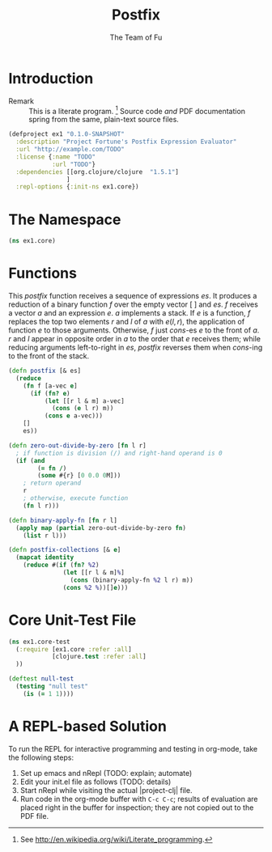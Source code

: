 #+TITLE: Postfix
#+AUTHOR: The Team of Fu
#+LATEX_HEADER: \usepackage{ntheorem}
#+LATEX_HEADER: \usepackage{tikz}
#+LATEX_HEADER: \usepackage{tikz-cd}
#+LATEX_HEADER: \usetikzlibrary{matrix,arrows,positioning,scopes,chains}
#+LATEX_HEADER: \tikzset{node distance=2cm, auto}
#+BEGIN_COMMENT
The following line generates a benign error
#+LATEX_HEADER: \usepackage{amsmath, amsthm, amssymb}
#+END_COMMENT
#+STYLE: <link rel="stylesheet" type="text/css" href="styles/default.css" />
#+BEGIN_COMMENT
  TODO: Integrate BibTeX
#+END_COMMENT

* Introduction
  + Remark :: This is a literate program.
              [fn:LP: See http://en.wikipedia.org/wiki/Literate_programming.]
              Source code /and/ PDF documentation spring
              from the same, plain-text source files.

#+BEGIN_SRC text :mkdirp yes :tangle ./ex1/.gitignore :exports none
/target
/lib
/classes
/checkouts
pom.xml
pom.xml.asc
*.jar
*.class
.lein-deps-sum
.lein-failures
.lein-plugins
.lein-repl-history
#+END_SRC

#+BEGIN_SRC markdown :mkdirp yes :tangle ./ex1/README.md :exports none
# ex1
A Clojure library designed to do SOMETHING.
## Usage
TODO
## License
Copyright © 2013 TODO
#+END_SRC

#+BEGIN_SRC clojure :noweb yes :mkdirp yes :tangle ./ex1/project.clj :exports none
  <<project-file>>
#+END_SRC

#+NAME: project-file
#+BEGIN_SRC clojure :tangle no
(defproject ex1 "0.1.0-SNAPSHOT"
  :description "Project Fortune's Postfix Expression Evaluator"
  :url "http://example.com/TODO"
  :license {:name "TODO"
            :url "TODO"}
  :dependencies [[org.clojure/clojure  "1.5.1"]
                ]
  :repl-options {:init-ns ex1.core})
#+END_SRC

#+BEGIN_SRC markdown :mkdirp yes :tangle ./ex1/doc/intro.md :exports none
# Introduction to ex1
TODO: The project documentation is the .org file that produced
this output, but it still pays to read
http://jacobian.org/writing/great-documentation/what-to-write/
#+END_SRC

#+name: top-level-load-block
#+BEGIN_SRC clojure :exports none :mkdirp yes :tangle ./ex1/src/ex1/core.clj :padline no :results silent :noweb yes
<<main-namespace>>
<<main-postfix>>
<<main-functions>>
#+END_SRC

* The Namespace

#+name: main-namespace
#+BEGIN_SRC clojure :results silent
(ns ex1.core)
#+END_SRC

* Functions

This /postfix/ function receives a sequence of expressions $es$. It
produces a reduction of a binary function $f$ over the empty vector
$[\;]$ and $es$. $f$ receives a vector $a$ and an expression $e$. $a$
implements a stack. If $e$ is a function, $f$ replaces the top two
elements $r$ and $l$ of $a$ with $e(l,r)$, the application of function
$e$ to those arguments. Otherwise, $f$ just /cons/-es $e$ to the front
of $a$. $r$ and $l$ appear in opposite order in $a$ to the order that
$e$ receives them; while reducing arguments left-to-right in $es$,
/postfix/ reverses them when /cons/-ing to the front of the stack.

#+name: main-postfix
#+BEGIN_SRC clojure :results silent
(defn postfix [& es]
  (reduce
    (fn f [a-vec e]
      (if (fn? e)
          (let [[r l & m] a-vec]
            (cons (e l r) m))
          (cons e a-vec)))
    []
    es))
#+END_SRC

#+name: main-functions
#+BEGIN_SRC clojure :results silent
(defn zero-out-divide-by-zero [fn l r]
  ; if function is division (/) and right-hand operand is 0
  (if (and
        (= fn /)
        (some #{r} [0 0.0 0M]))
    ; return operand
    r
    ; otherwise, execute function
    (fn l r)))

(defn binary-apply-fn [fn r l]
  (apply map (partial zero-out-divide-by-zero fn)
    (list r l)))

(defn postfix-collections [& e]
  (mapcat identity
    (reduce #(if (fn? %2)
               (let [[r l & m]%]
                 (cons (binary-apply-fn %2 l r) m))
               (cons %2 %))[]e)))
#+END_SRC

* Core Unit-Test File

#+BEGIN_SRC clojure :exports none :mkdirp yes :tangle ./ex1/test/ex1/core_test.clj :padline no :results silent :noweb yes
<<main-test-namespace>>
<<test-functions>>
#+END_SRC

#+name: main-test-namespace
#+BEGIN_SRC clojure :results silent
(ns ex1.core-test
  (:require [ex1.core :refer :all]
            [clojure.test :refer :all]
  ))
#+END_SRC

#+name: test-functions
#+BEGIN_SRC clojure :results silent
(deftest null-test
  (testing "null test"
    (is (= 1 1))))
#+END_SRC

* A REPL-based Solution
\label{sec:emacs-repl}
To run the REPL for interactive programming and testing in org-mode,
take the following steps:
1. Set up emacs and nRepl (TODO: explain; automate)
2. Edit your init.el file as follows (TODO: details)
3. Start nRepl while visiting the actual |project-clj| file.
4. Run code in the org-mode buffer with \verb|C-c C-c|; results of
   evaluation are placed right in the buffer for inspection; they are
   not copied out to the PDF file.
